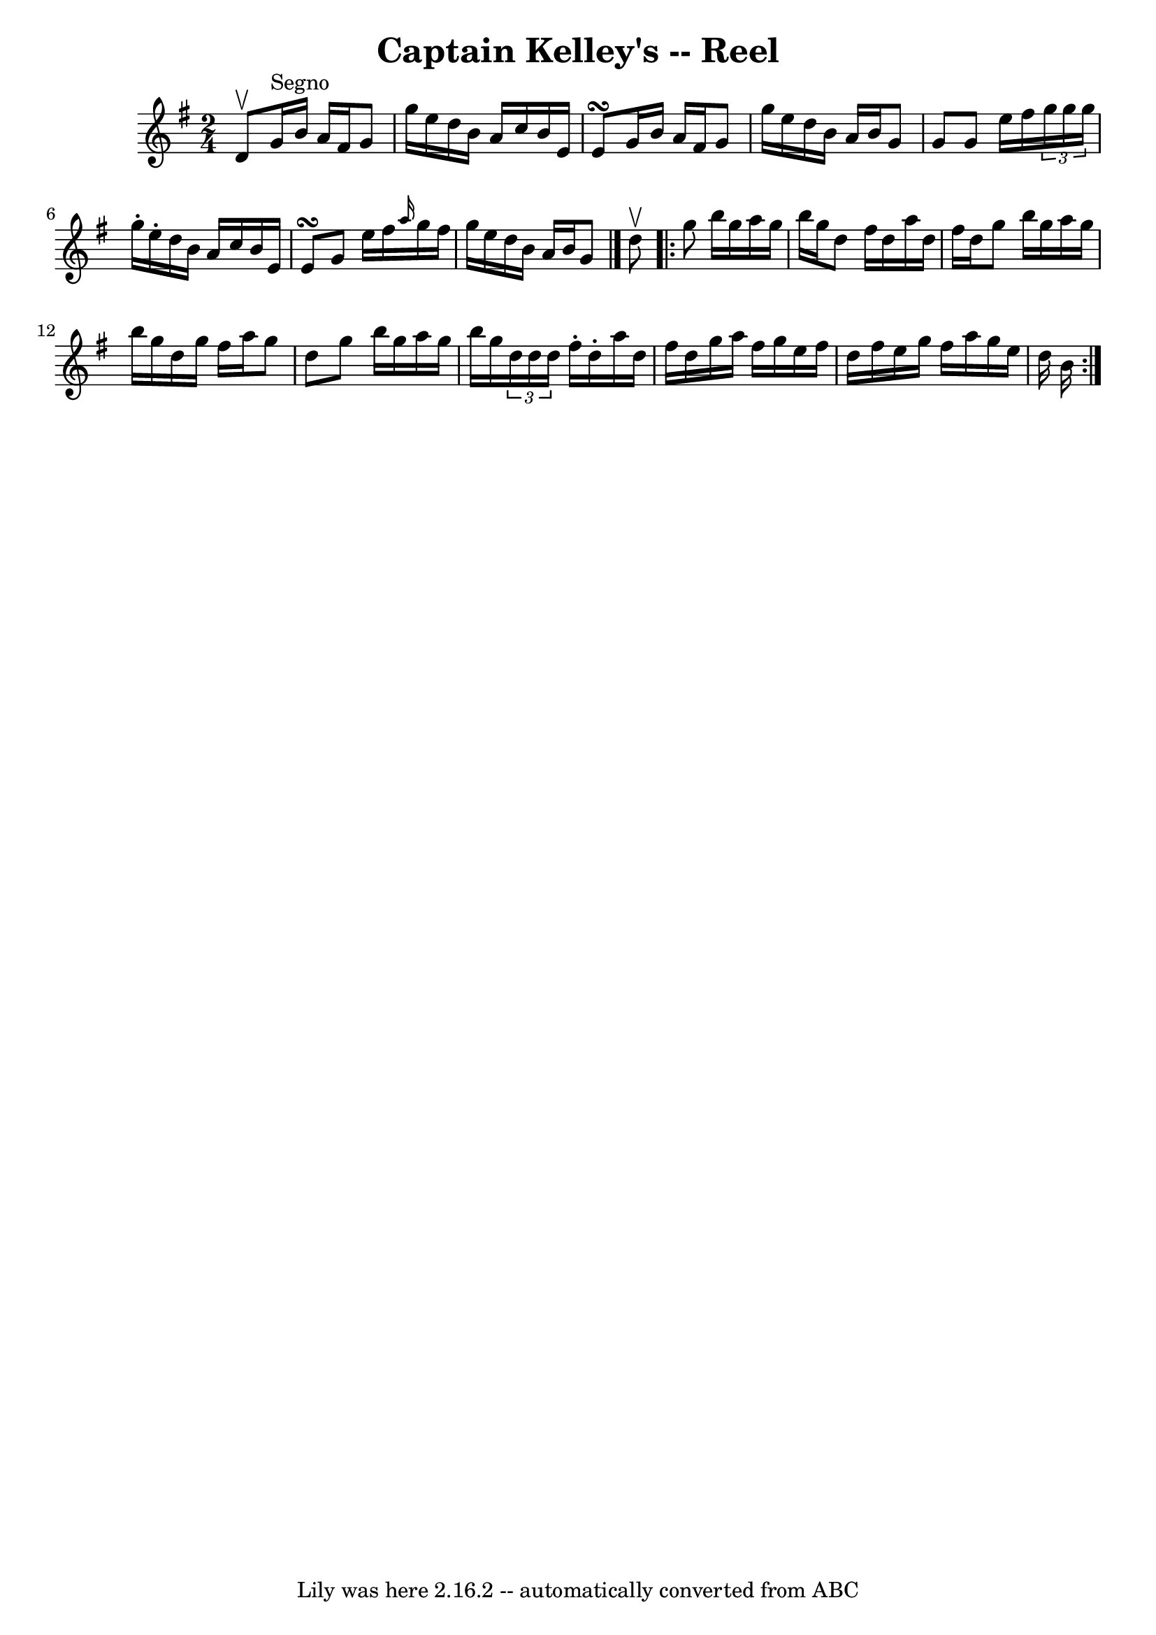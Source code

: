 \version "2.7.40"
\header {
	book = "Ryan's Mammoth Collection"
	crossRefNumber = "1"
	footnotes = "\\\\44"
	tagline = "Lily was here 2.16.2 -- automatically converted from ABC"
	title = "Captain Kelley's -- Reel"
}
voicedefault =  {
\set Score.defaultBarType = "empty"

\time 2/4 \key g \major d'8^\upbow   |
 g'16^"Segno" b'16    
a'16 fis'16 g'8 g''16 e''16    |
 d''16 b'16 a'16    
c''16 b'16 e'16 e'8\turn    |
 g'16 b'16 a'16 fis'16  
 g'8 g''16 e''16    |
 d''16 b'16 a'16 b'16 g'8    
g'8    |
 g'8 e''16 fis''16    \times 2/3 { g''16 g''16    
g''16  } g''16 -. e''16 -.   |
 d''16 b'16 a'16 c''16    
b'16 e'16 e'8\turn    |
 g'8 e''16 fis''16  \grace {    
a''16  } g''16 fis''16 g''16 e''16    |
 d''16 b'16    
a'16 b'16 g'8  \bar "|." d''8^\upbow |
     \repeat volta 2 {  
 g''8 b''16 g''16 a''16 g''16 b''16 g''16    |
 d''8  
 fis''16 d''16 a''16 d''16 fis''16 d''16    |
 g''8    
b''16 g''16 a''16 g''16 b''16 g''16    |
 d''16 g''16 
 fis''16 a''16 g''8 d''8    |
 g''8 b''16 g''16    
a''16 g''16 b''16 g''16    |
   \times 2/3 { d''16 d''16    
d''16  } fis''16 -. d''16 -. a''16 d''16 fis''16 d''16    
|
 g''16 a''16 fis''16 g''16 e''16 fis''16 d''16    
fis''16    |
 e''16 g''16 fis''16 a''16 g''16 e''16    
d''16 b'16      }   
}

\score{
    <<

	\context Staff="default"
	{
	    \voicedefault 
	}

    >>
	\layout {
	}
	\midi {}
}
